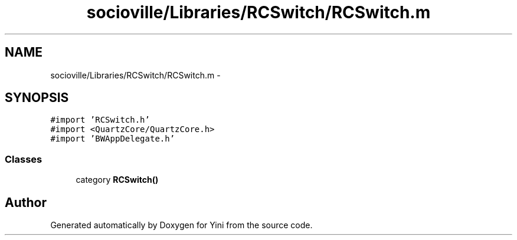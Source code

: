 .TH "socioville/Libraries/RCSwitch/RCSwitch.m" 3 "Thu Aug 9 2012" "Version 1.0" "Yini" \" -*- nroff -*-
.ad l
.nh
.SH NAME
socioville/Libraries/RCSwitch/RCSwitch.m \- 
.SH SYNOPSIS
.br
.PP
\fC#import 'RCSwitch\&.h'\fP
.br
\fC#import <QuartzCore/QuartzCore\&.h>\fP
.br
\fC#import 'BWAppDelegate\&.h'\fP
.br

.SS "Classes"

.in +1c
.ti -1c
.RI "category \fBRCSwitch()\fP"
.br
.in -1c
.SH "Author"
.PP 
Generated automatically by Doxygen for Yini from the source code\&.
